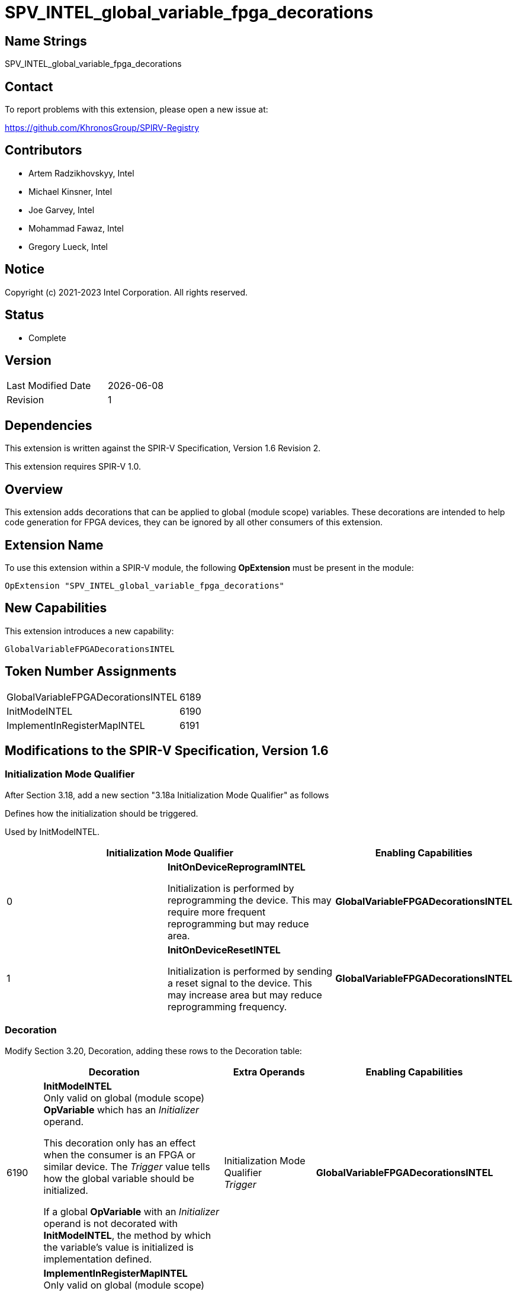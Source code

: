 = SPV_INTEL_global_variable_fpga_decorations
:source-highlighter: coderay
:coderay-linenums-mode: table

// This section needs to be after the document title.
:doctype: book
:toc2:
:toc: left
:encoding: utf-8
:lang: en

== Name Strings

SPV_INTEL_global_variable_fpga_decorations

== Contact

To report problems with this extension, please open a new issue at:

https://github.com/KhronosGroup/SPIRV-Registry

== Contributors

- Artem Radzikhovskyy, Intel
- Michael Kinsner, Intel
- Joe Garvey, Intel
- Mohammad Fawaz, Intel
- Gregory Lueck, Intel

== Notice

Copyright (c) 2021-2023 Intel Corporation. All rights reserved.

== Status

* Complete

== Version

[width="40%",cols="25,25"]
|========================================
| Last Modified Date | {docdate}
| Revision      | 1
|========================================

== Dependencies

This extension is written against the SPIR-V Specification,
Version 1.6 Revision 2.

This extension requires SPIR-V 1.0.

== Overview

This extension adds decorations that can be applied to global (module scope)
variables. These decorations are intended to help code generation for
FPGA devices, they can be ignored by all other consumers of this extension.

== Extension Name
To use this extension within a SPIR-V module, the following *OpExtension* must
be present in the module:

----
OpExtension "SPV_INTEL_global_variable_fpga_decorations"
----

== New Capabilities
This extension introduces a new capability:

----
GlobalVariableFPGADecorationsINTEL
----

== Token Number Assignments

--
[width="40%"]
[cols="70%,30%"]
[grid="rows"]
|====
|GlobalVariableFPGADecorationsINTEL | 6189
|InitModeINTEL | 6190
|ImplementInRegisterMapINTEL | 6191
|====
--

== Modifications to the SPIR-V Specification, Version 1.6

=== Initialization Mode Qualifier

After Section 3.18, add a new section "3.18a Initialization Mode Qualifier" as follows

Defines how the initialization should be triggered.

Used by InitModeINTEL.

--
[options="header"]
|====
2+^| Initialization Mode Qualifier ^| Enabling Capabilities
// --- ROW BREAK ---
| 0
| *InitOnDeviceReprogramINTEL*

Initialization is performed by reprogramming
 the device. This may require more frequent reprogramming but may reduce
 area.

| *GlobalVariableFPGADecorationsINTEL*

// --- ROW BREAK ---
| 1
| *InitOnDeviceResetINTEL*

Initialization is performed by sending a reset
 signal to the device. This may increase area but may reduce reprogramming
 frequency.
| *GlobalVariableFPGADecorationsINTEL*

|====
--

=== Decoration

Modify Section 3.20, Decoration, adding these rows to the Decoration table:

--
[cols="^4,20,2*5,22",options="header"]
|====
2+^.^| Decoration 2+<.^| Extra Operands | Enabling Capabilities

// --- ROW BREAK ---
| 6190
a|
*InitModeINTEL* +
Only valid on global (module scope) *OpVariable* which has an _Initializer_
operand.

This decoration only has an effect when the consumer is an FPGA or similar
device. The _Trigger_ value tells how the global variable should be
initialized.

If a global *OpVariable* with an _Initializer_ operand is not decorated with
*InitModeINTEL*, the method by which the variable's value is initialized is
implementation defined.

2+| Initialization Mode Qualifier +
_Trigger_
| *GlobalVariableFPGADecorationsINTEL*

// --- ROW BREAK ---
| 6191
a|
*ImplementInRegisterMapINTEL* +
Only valid on global (module scope) *OpVariable*.

This decoration only has an effect when the consumer is an FPGA or similar
device. The _Value_ value controls the interface of this global variable with
hardware outside the boundary of the SPIR-V module.

Legal values of _Value_:

* 0 [False] - Access to this memory is through a dedicated interface.
* 1 [True] - Access to this memory is through a common register map interface that may be shared by other control or data inputs and outputs.

If a global *OpVariable* is not decorated with *ImplementInRegisterMapINTEL*, the
interface for the variable is implementation defined.

2+| Literal Number +
_Value_
| *GlobalVariableFPGADecorationsINTEL*

|====
--

=== Capability

Modify Section 3.31, Capability, adding a row to the Capability table:
--
[options="header"]
|====
2+^| Capability ^| Implicitly Declares
| 6189
|  GlobalVariableFPGADecorationsINTEL
|
|====
--

== Issues

None.

== Revision History

[cols="5,15,15,70"]
[grid="rows"]
[options="header"]
|========================================
|Rev|Date|Author|Changes
|1|2022-11-1|Gregory Lueck|Initial revision
|2|2023-04-25|Artem Radzikhovskyy| Seperated the FPGA specific decorations from the generic ones 
|3|2023-10-27|Artem Radzikhovskyy|Reverting Capability ID
|========================================
